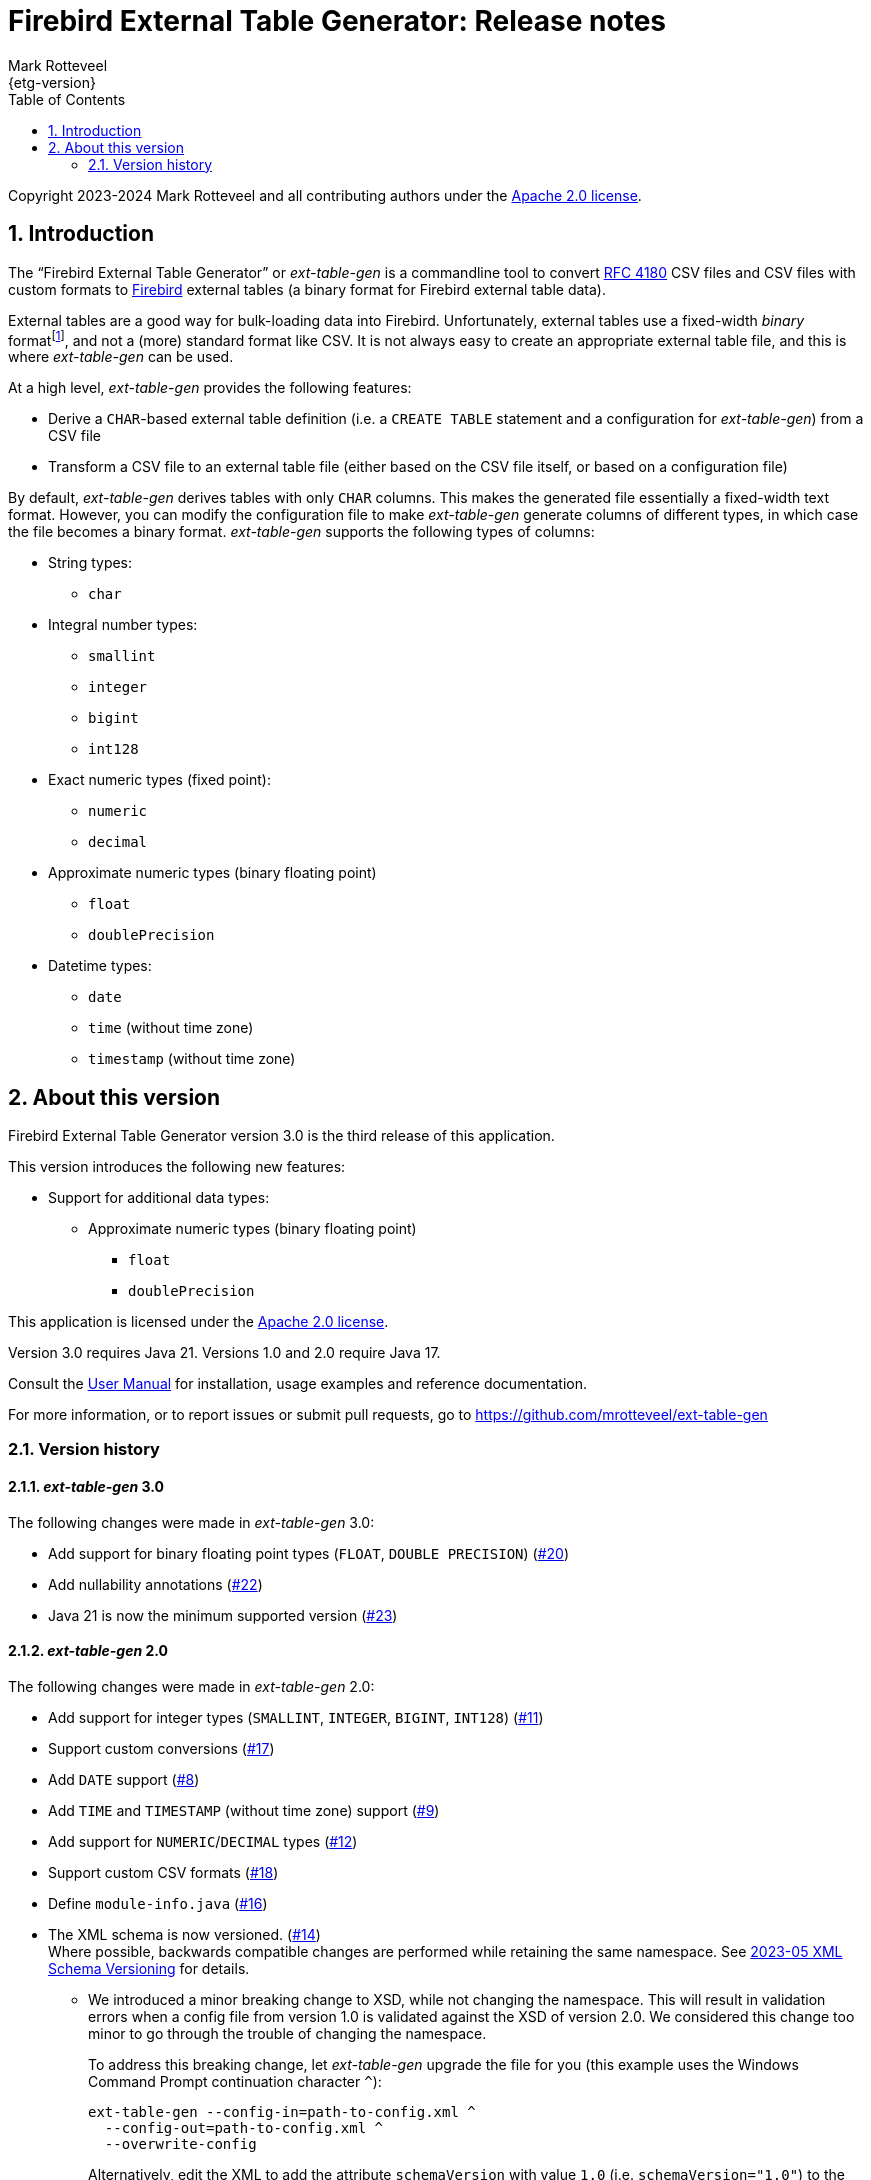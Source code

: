 = Firebird External Table Generator: Release notes
Mark Rotteveel
{etg-version}
:doctype: book
:docinfo:
:sectanchors:
:forceinclude: true
:keywords: firebird, database, external table
:source-highlighter: prettify
:toc: left
:outlinelevels: 6:1
:icons: font
:sectnums:
:link-rfc4180: https://www.rfc-editor.org/rfc/rfc4180

// SPDX-FileCopyrightText: Copyright 2023-2024 Mark Rotteveel
// SPDX-License-Identifier: Apache-2.0

Copyright 2023-2024 Mark Rotteveel and all contributing authors under the https://www.apache.org/licenses/LICENSE-2.0[Apache 2.0 license^].

toc::[]

[#intro]
== Introduction

The "`Firebird External Table Generator`" or _ext-table-gen_ is a commandline tool to convert {link-rfc4180}[RFC 4180^] CSV files and CSV files with custom formats to https://www.firebirdsql.org/[Firebird^] external tables (a binary format for Firebird external table data).

External tables are a good way for bulk-loading data into Firebird.
Unfortunately, external tables use a fixed-width _binary_ formatfootnote:[The format is essentially the in-memory layout of rows which Firebird also uses internally], and not a (more) standard format like CSV.
It is not always easy to create an appropriate external table file, and this is where _ext-table-gen_ can be used.

At a high level, _ext-table-gen_ provides the following features:

* Derive a `CHAR`-based external table definition (i.e. a `CREATE TABLE` statement and a configuration for _ext-table-gen_) from a CSV file
* Transform a CSV file to an external table file (either based on the CSV file itself, or based on a configuration file)

By default, _ext-table-gen_ derives tables with only `CHAR` columns.
This makes the generated file essentially a fixed-width text format.
However, you can modify the configuration file to make _ext-table-gen_ generate columns of different types, in which case the file becomes a binary format.
_ext-table-gen_ supports the following types of columns:

* String types:
** `char`
* Integral number types:
** `smallint`
** `integer`
** `bigint`
** `int128`
* Exact numeric types (fixed point):
** `numeric`
** `decimal`
* Approximate numeric types (binary floating point)
** `float`
** `doublePrecision`
* Datetime types:
** `date`
** `time` (without time zone)
** `timestamp` (without time zone)

[#about-version]
== About this version

Firebird External Table Generator version 3.0 is the third release of this application.

This version introduces the following new features:

* Support for additional data types:
** Approximate numeric types (binary floating point)
*** `float`
*** `doublePrecision`

This application is licensed under the https://www.apache.org/licenses/LICENSE-2.0[Apache 2.0 license^].

Version 3.0 requires Java 21.
Versions 1.0 and 2.0 require Java 17.

Consult the xref:ext-table-gen-user-manual.adoc[User Manual] for installation, usage examples and reference documentation.

For more information, or to report issues or submit pull requests, go to https://github.com/mrotteveel/ext-table-gen[^]

[#version-history]
=== Version history

==== _ext-table-gen_ 3.0

The following changes were made in _ext-table-gen_ 3.0:

* Add support for binary floating point types (`FLOAT`, `DOUBLE PRECISION`) (https://github.com/mrotteveel/ext-table-gen/issues/20[#20^])
* Add nullability annotations (https://github.com/mrotteveel/ext-table-gen/issues/22[#22^])
* Java 21 is now the minimum supported version (https://github.com/mrotteveel/ext-table-gen/issues/23[#23^])

==== _ext-table-gen_ 2.0

The following changes were made in _ext-table-gen_ 2.0:

* Add support for integer types (`SMALLINT`, `INTEGER`, `BIGINT`, `INT128`) (https://github.com/mrotteveel/ext-table-gen/issues/11[#11^])
* Support custom conversions (https://github.com/mrotteveel/ext-table-gen/issues/17[#17^])
* Add `DATE` support (https://github.com/mrotteveel/ext-table-gen/issues/8[#8^])
* Add `TIME` and `TIMESTAMP` (without time zone) support (https://github.com/mrotteveel/ext-table-gen/issues/9[#9^])
* Add support for `NUMERIC`/`DECIMAL` types (https://github.com/mrotteveel/ext-table-gen/issues/12[#12^])
* Support custom CSV formats (https://github.com/mrotteveel/ext-table-gen/issues/18[#18^])
* Define `module-info.java` (https://github.com/mrotteveel/ext-table-gen/issues/16[#16^])
* The XML schema is now versioned. (https://github.com/mrotteveel/ext-table-gen/issues/14[#14^]) +
Where possible, backwards compatible changes are performed while retaining the same namespace.
See https://github.com/mrotteveel/ext-table-gen/blob/main/devdoc/adr/2023-05-xml-schema-versioning.adoc[2023-05 XML Schema Versioning^] for details.
** We introduced a minor breaking change to XSD, while not changing the namespace.
This will result in validation errors when a config file from version 1.0 is validated against the XSD of version 2.0.
We considered this change too minor to go through the trouble of changing the namespace.
+
To address this breaking change, let _ext-table-gen_ upgrade the file for you (this example uses the Windows Command Prompt continuation character `^`):
+
[listing]
----
ext-table-gen --config-in=path-to-config.xml ^
  --config-out=path-to-config.xml ^
  --overwrite-config
----
+
Alternatively, edit the XML to add the attribute `schemaVersion` with value `1.0` (i.e. `schemaVersion="1.0"`) to the `extTableGenConfig` element.
For example:
+
.XML from version 1.0
[source,xml]
----
<extTableGenConfig xmlns="https://www.lawinegevaar.nl/xsd/ext-table-gen-1.0.xsd">
    <!-- ... -->
</extTableGenConfig>
----
+
.Modified XML
[source,xml]
----
<extTableGenConfig xmlns="https://www.lawinegevaar.nl/xsd/ext-table-gen-1.0.xsd" schemaVersion="1.0">
    <!-- ... -->
</extTableGenConfig>
----

==== _ext-table-gen_ 1.0

Initial release


